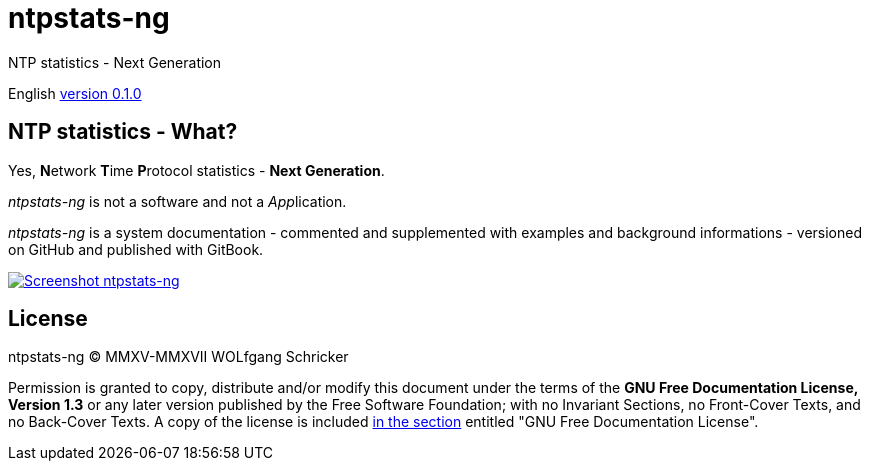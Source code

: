 = ntpstats-ng
:image-captions:
:imagesdir:      ../../images
:linkattrs:

NTP statistics - Next Generation

English link:https://github.com/wols/ntpstats-ng/milestone/1[version 0.1.0, window="_blank"]

== NTP statistics - What?

Yes, **N**etwork **T**ime **P**rotocol statistics - *Next Generation*.

_ntpstats-ng_ is not a software and not a __App__lication.

_ntpstats-ng_ is a system documentation - commented and supplemented with examples and background informations - versioned on GitHub and published with GitBook.

image::ntpstats-ng_cover.png[Screenshot ntpstats-ng, link="https://raw.githubusercontent.com/wols/ntpstats-ng/master/doc/images/ntpstats-ng_cover.png"]

== License

ntpstats-ng (C) MMXV-MMXVII WOLfgang Schricker

Permission is granted to copy, distribute and/or modify this document under the terms of the *GNU Free Documentation License, Version 1.3* or any later version published by the Free Software Foundation;
with no Invariant Sections, no Front-Cover Texts, and no Back-Cover Texts.
A copy of the license is included link:https://github.com/wols/ntpstats-ng/blob/master/LICENSE[in the section, window="_blank"] entitled "GNU Free Documentation License".

// End of ntpstats-ng/doc/en/doc/README.adoc
